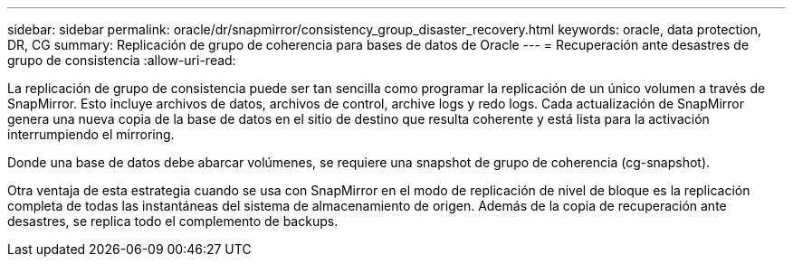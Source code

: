 ---
sidebar: sidebar 
permalink: oracle/dr/snapmirror/consistency_group_disaster_recovery.html 
keywords: oracle, data protection, DR, CG 
summary: Replicación de grupo de coherencia para bases de datos de Oracle 
---
= Recuperación ante desastres de grupo de consistencia
:allow-uri-read: 


[role="lead"]
La replicación de grupo de consistencia puede ser tan sencilla como programar la replicación de un único volumen a través de SnapMirror. Esto incluye archivos de datos, archivos de control, archive logs y redo logs. Cada actualización de SnapMirror genera una nueva copia de la base de datos en el sitio de destino que resulta coherente y está lista para la activación interrumpiendo el mirroring.

Donde una base de datos debe abarcar volúmenes, se requiere una snapshot de grupo de coherencia (cg-snapshot).

Otra ventaja de esta estrategia cuando se usa con SnapMirror en el modo de replicación de nivel de bloque es la replicación completa de todas las instantáneas del sistema de almacenamiento de origen. Además de la copia de recuperación ante desastres, se replica todo el complemento de backups.
